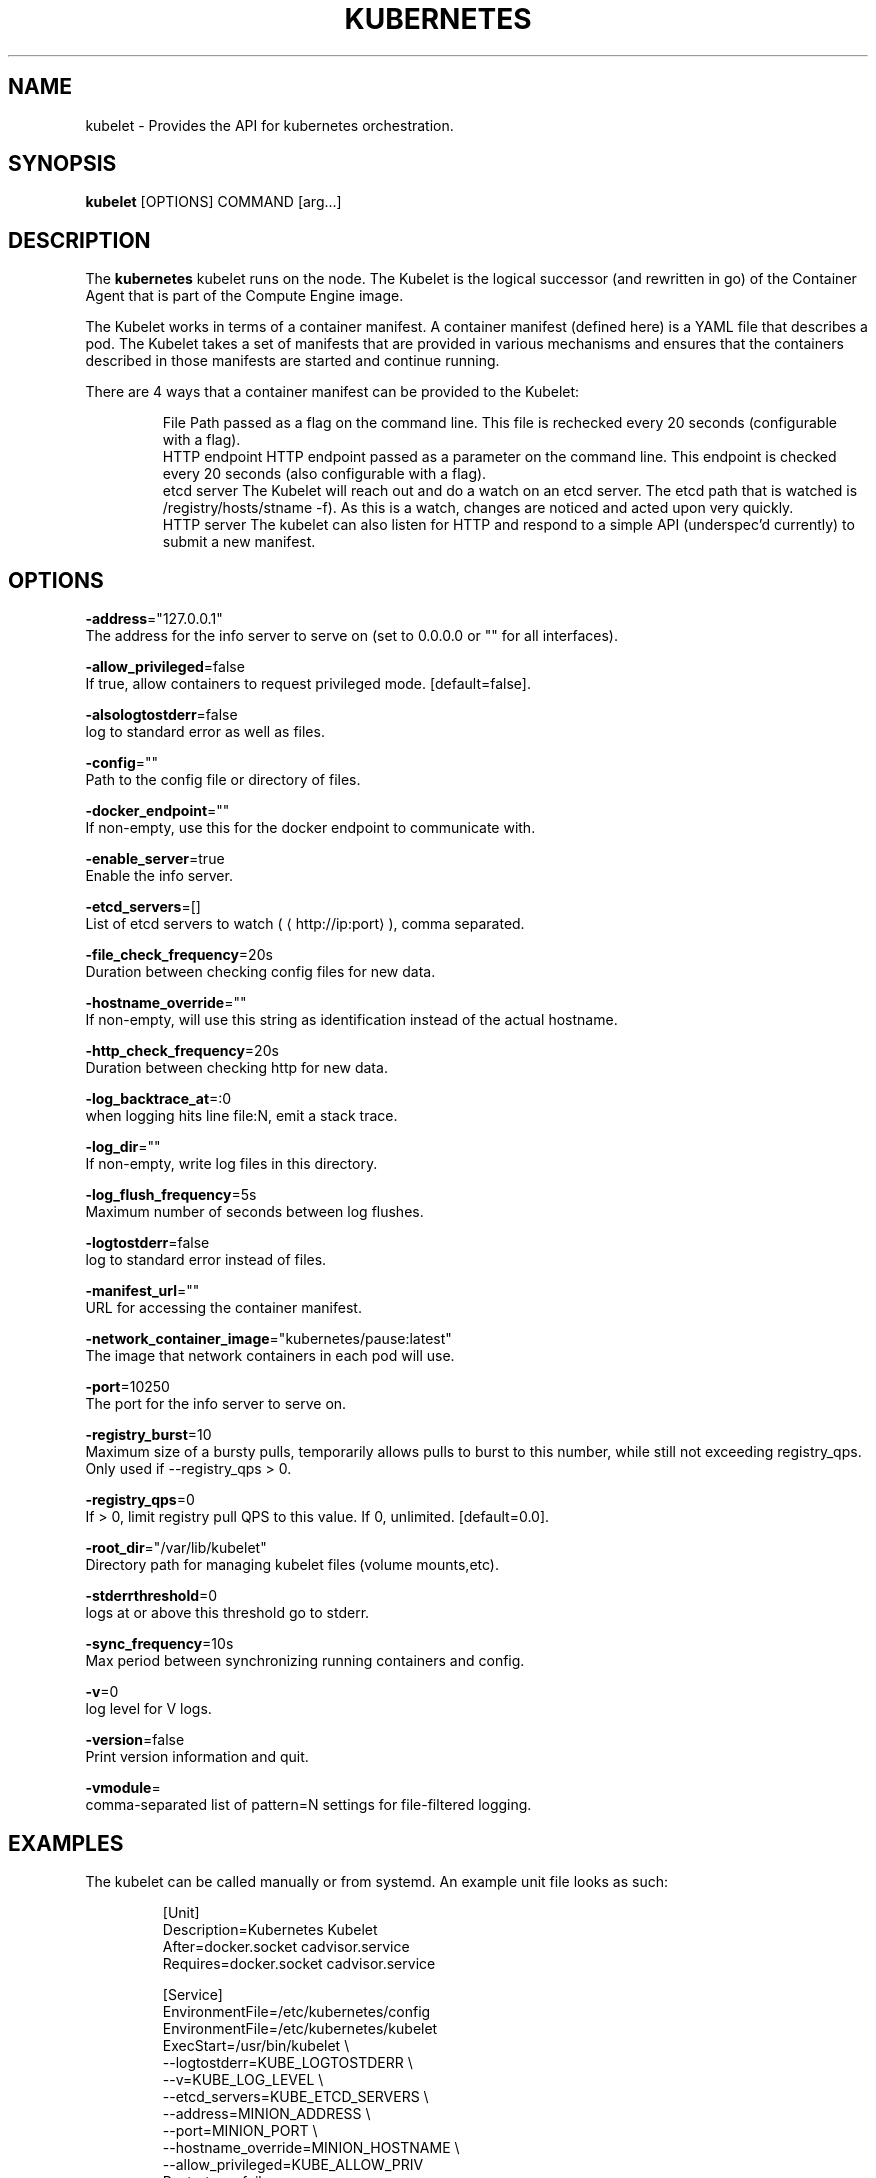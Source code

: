 .TH "KUBERNETES" "1" " kubernetes User Manuals" "Scott Collier" "October 2014"  ""

.SH NAME
.PP
kubelet \- Provides the API for kubernetes orchestration.

.SH SYNOPSIS
.PP
\fBkubelet\fP [OPTIONS] COMMAND [arg...]

.SH DESCRIPTION
.PP
The \fBkubernetes\fP kubelet runs on the node. The Kubelet is the logical successor (and rewritten in go) of the Container Agent that is part of the Compute Engine image.

.PP
The Kubelet works in terms of a container manifest. A container manifest (defined here) is a YAML file that describes a pod. The Kubelet takes a set of manifests that are provided in various mechanisms and ensures that the containers described in those manifests are started and continue running.

.PP
There are 4 ways that a container manifest can be provided to the Kubelet:

.PP
.RS

.nf
File Path passed as a flag on the command line. This file is rechecked every 20 seconds (configurable with a flag).
HTTP endpoint HTTP endpoint passed as a parameter on the command line. This endpoint is checked every 20 seconds (also configurable with a flag).
etcd server The Kubelet will reach out and do a watch on an etcd server. The etcd path that is watched is /registry/hosts/\$(hostname \-f). As this is a watch, changes are noticed and acted upon very quickly.
HTTP server The kubelet can also listen for HTTP and respond to a simple API (underspec'd currently) to submit a new manifest.

.fi

.SH OPTIONS
.PP
\fB\-address\fP="127.0.0.1"
    The address for the info server to serve on (set to 0.0.0.0 or "" for all interfaces).

.PP
\fB\-allow\_privileged\fP=false
    If true, allow containers to request privileged mode. [default=false].

.PP
\fB\-alsologtostderr\fP=false
    log to standard error as well as files.

.PP
\fB\-config\fP=""
    Path to the config file or directory of files.

.PP
\fB\-docker\_endpoint\fP=""
    If non\-empty, use this for the docker endpoint to communicate with.

.PP
\fB\-enable\_server\fP=true
    Enable the info server.

.PP
\fB\-etcd\_servers\fP=[]
    List of etcd servers to watch (
\[la]http://ip:port\[ra]), comma separated.

.PP
\fB\-file\_check\_frequency\fP=20s
    Duration between checking config files for new data.

.PP
\fB\-hostname\_override\fP=""
    If non\-empty, will use this string as identification instead of the actual hostname.

.PP
\fB\-http\_check\_frequency\fP=20s
    Duration between checking http for new data.

.PP
\fB\-log\_backtrace\_at\fP=:0
    when logging hits line file:N, emit a stack trace.

.PP
\fB\-log\_dir\fP=""
    If non\-empty, write log files in this directory.

.PP
\fB\-log\_flush\_frequency\fP=5s
    Maximum number of seconds between log flushes.

.PP
\fB\-logtostderr\fP=false
    log to standard error instead of files.

.PP
\fB\-manifest\_url\fP=""
    URL for accessing the container manifest.

.PP
\fB\-network\_container\_image\fP="kubernetes/pause:latest"
    The image that network containers in each pod will use.

.PP
\fB\-port\fP=10250
    The port for the info server to serve on.

.PP
\fB\-registry\_burst\fP=10
    Maximum size of a bursty pulls, temporarily allows pulls to burst to this number, while still not exceeding registry\_qps.  Only used if \-\-registry\_qps > 0.

.PP
\fB\-registry\_qps\fP=0
    If > 0, limit registry pull QPS to this value.  If 0, unlimited. [default=0.0].

.PP
\fB\-root\_dir\fP="/var/lib/kubelet"
    Directory path for managing kubelet files (volume mounts,etc).

.PP
\fB\-stderrthreshold\fP=0
    logs at or above this threshold go to stderr.

.PP
\fB\-sync\_frequency\fP=10s
    Max period between synchronizing running containers and config.

.PP
\fB\-v\fP=0
    log level for V logs.

.PP
\fB\-version\fP=false
    Print version information and quit.

.PP
\fB\-vmodule\fP=
    comma\-separated list of pattern=N settings for file\-filtered logging.

.SH EXAMPLES
.PP
The kubelet can be called manually or from systemd.  An example unit file looks as such:

.PP
.RS

.nf
[Unit]
Description=Kubernetes Kubelet
After=docker.socket cadvisor.service
Requires=docker.socket cadvisor.service

[Service]
EnvironmentFile=/etc/kubernetes/config
EnvironmentFile=/etc/kubernetes/kubelet
ExecStart=/usr/bin/kubelet \\
    \-\-logtostderr=\$\{KUBE\_LOGTOSTDERR\} \\
    \-\-v=\$\{KUBE\_LOG\_LEVEL\} \\
    \-\-etcd\_servers=\$\{KUBE\_ETCD\_SERVERS\} \\
    \-\-address=\$\{MINION\_ADDRESS\} \\
    \-\-port=\$\{MINION\_PORT\} \\
    \-\-hostname\_override=\$\{MINION\_HOSTNAME\} \\
    \-\-allow\_privileged=\$\{KUBE\_ALLOW\_PRIV\}
Restart=on\-failure

[Install]
WantedBy=multi\-user.target

.fi

.PP
Where the variables are stored in the /etc/kubernetes/ directory.

.SH HISTORY
.PP
October 2014, Originally compiled by Scott Collier (scollier at redhat dot com) based
 on the kubernetes source material and internal work.
